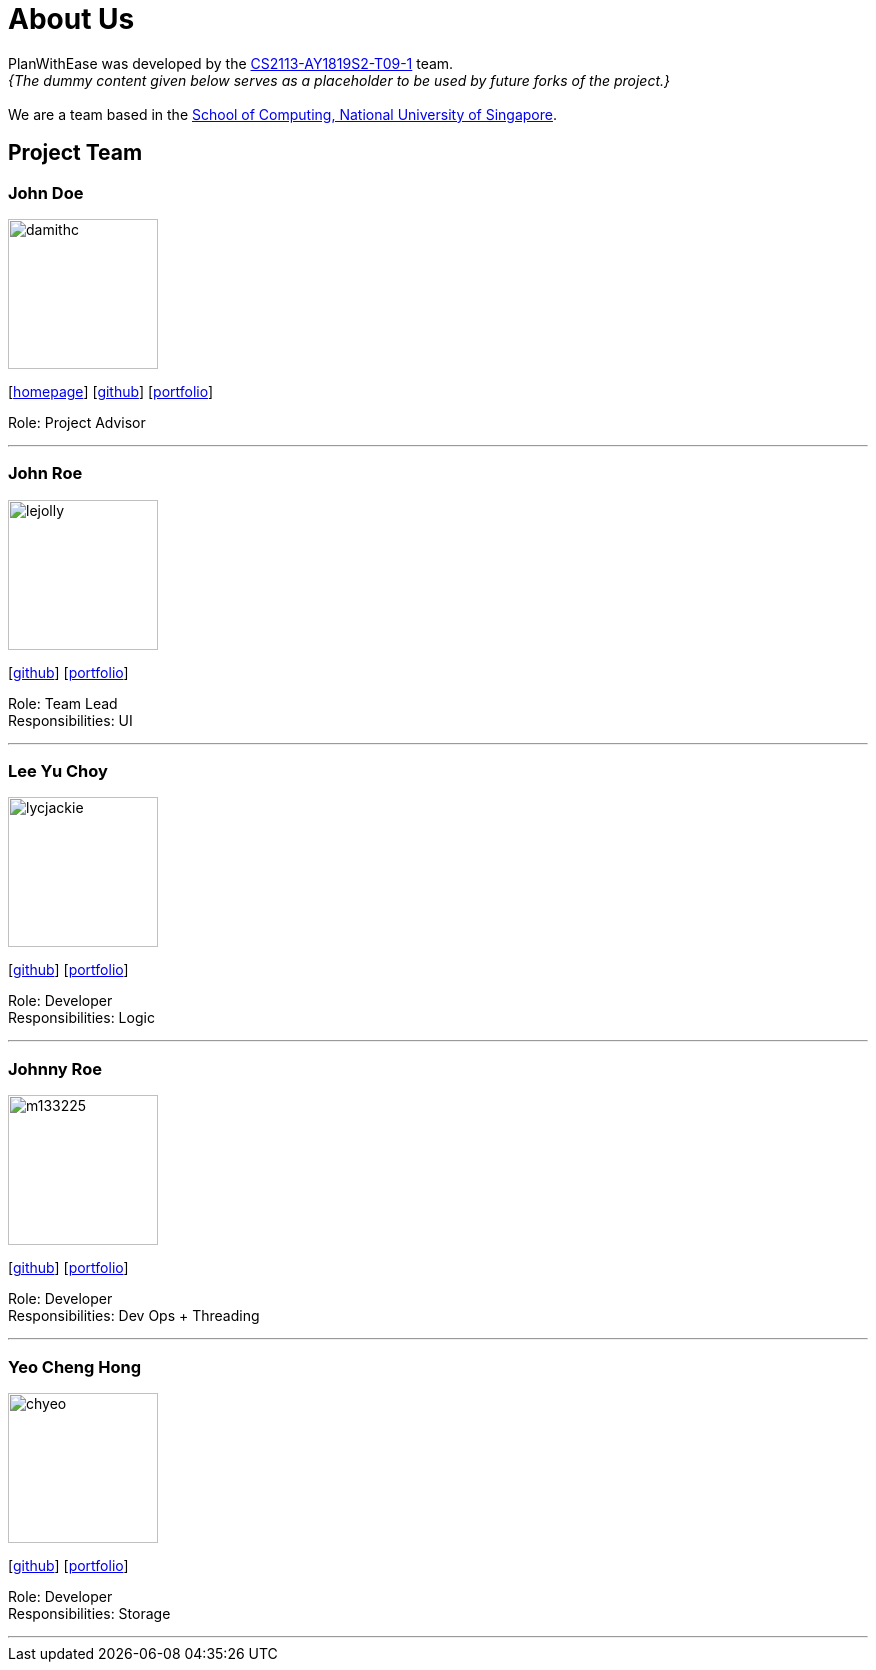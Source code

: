 = About Us
:site-section: AboutUs
:relfileprefix: team/
:imagesDir: images
:stylesDir: stylesheets

PlanWithEase was developed by the
https://github.com/cs2113-ay1819s2-t09-1[CS2113-AY1819S2-T09-1] team. +
_{The dummy content given below serves as a placeholder to be used by future forks of the project.}_ +
{empty} +
We are a team based in the http://www.comp.nus.edu.sg[School of Computing, National University of Singapore].

== Project Team

=== John Doe
image::damithc.jpg[width="150", align="left"]
{empty}[http://www.comp.nus.edu.sg/~damithch[homepage]] [https://github.com/damithc[github]] [<<johndoe#, portfolio>>]

Role: Project Advisor

'''

=== John Roe
image::lejolly.jpg[width="150", align="left"]
{empty}[http://github.com/lejolly[github]] [<<johndoe#, portfolio>>]

Role: Team Lead +
Responsibilities: UI

'''

=== Lee Yu Choy
image::lycjackie.png[width="150", align="left"]
{empty}[https://github.com/lycjackie[github]] [<<lycjackie#, portfolio>>]

Role: Developer +
Responsibilities: Logic

'''

=== Johnny Roe
image::m133225.jpg[width="150", align="left"]
{empty}[http://github.com/m133225[github]] [<<johndoe#, portfolio>>]

Role: Developer +
Responsibilities: Dev Ops + Threading

'''

=== Yeo Cheng Hong
image::chyeo.jpg[width="150", align="left"]
{empty}[http://github.com/chyeo[github]] [<<johndoe#, portfolio>>]

Role: Developer +
Responsibilities: Storage

'''
